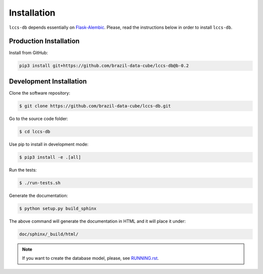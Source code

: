 ..
    This file is part of Land Cover Classification System Database Model.
    Copyright (C) 2019 INPE.

    Land Cover Classification System Database Model is free software; you can redistribute it and/or modify it
    under the terms of the MIT License; see LICENSE file for more details.


Installation
============

``lccs-db`` depends essentially on `Flask-Alembic <https://bitbucket.org/davidism/flask-alembic/src/default/>`_. Please, read the instructions below in order to install ``lccs-db``.

Production Installation
-----------------------

Install from GitHub:

.. code-block:: shell

    pip3 install git+https://github.com/brazil-data-cube/lccs-db@b-0.2

Development Installation
------------------------

Clone the software repository:

.. code-block:: shell

    $ git clone https://github.com/brazil-data-cube/lccs-db.git


Go to the source code folder:

.. code-block:: shell

    $ cd lccs-db


Use pip to install in development mode:

.. code-block:: shell

    $ pip3 install -e .[all]


Run the tests:

.. code-block:: shell

    $ ./run-tests.sh


Generate the documentation:

.. code-block:: shell

    $ python setup.py build_sphinx


The above command will generate the documentation in HTML and it will place it under:

.. code-block:: shell

    doc/sphinx/_build/html/


.. note::

    If you want to create the database model, please, see `RUNNING.rst <./RUNNING.rst>`_.